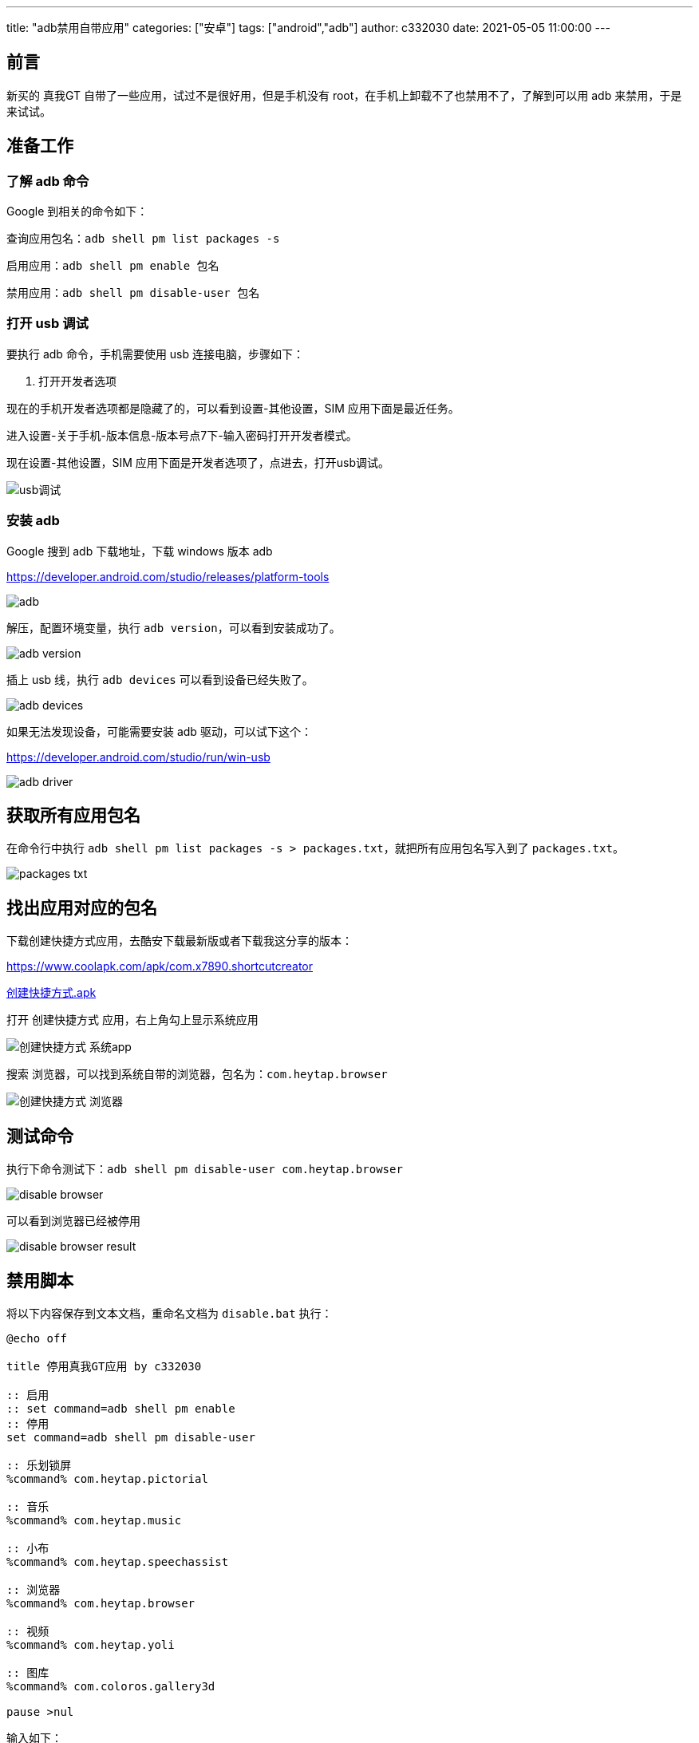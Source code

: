 ---
title: "adb禁用自带应用"
categories: ["安卓"]
tags: ["android","adb"]
author: c332030
date: 2021-05-05 11:00:00
---

== 前言

新买的 真我GT 自带了一些应用，试过不是很好用，但是手机没有 root，在手机上卸载不了也禁用不了，了解到可以用 adb 来禁用，于是来试试。

== 准备工作

=== 了解 adb 命令

Google 到相关的命令如下：

查询应用包名：`adb shell pm list packages -s`

启用应用：`adb shell pm enable 包名`

禁用应用：`adb shell pm disable-user 包名`

=== 打开 usb 调试

要执行 adb 命令，手机需要使用 usb 连接电脑，步骤如下：

. 打开开发者选项

现在的手机开发者选项都是隐藏了的，可以看到设置-其他设置，SIM 应用下面是最近任务。

进入设置-关于手机-版本信息-版本号点7下-输入密码打开开发者模式。

现在设置-其他设置，SIM 应用下面是开发者选项了，点进去，打开usb调试。

image::usb调试.gif[]

=== 安装 adb

Google 搜到 adb 下载地址，下载 windows 版本 adb

link:https://developer.android.com/studio/releases/platform-tools[]

image::adb.png[]

解压，配置环境变量，执行 `adb version`，可以看到安装成功了。

image::adb-version.png[]

插上 usb 线，执行 `adb devices` 可以看到设备已经失败了。

image::adb-devices.png[]

如果无法发现设备，可能需要安装 adb 驱动，可以试下这个：

link:https://developer.android.com/studio/run/win-usb[]

image::adb-driver.png[]

== 获取所有应用包名

在命令行中执行 `adb shell pm list packages -s > packages.txt`，就把所有应用包名写入到了 `packages.txt`。

image::packages-txt.png[]

== 找出应用对应的包名

下载创建快捷方式应用，去酷安下载最新版或者下载我这分享的版本：

link:https://www.coolapk.com/apk/com.x7890.shortcutcreator[]

link:创建快捷方式.apk[]

打开 `创建快捷方式` 应用，右上角勾上显示系统应用

image::创建快捷方式-系统app.jpg[]

搜索 `浏览器`，可以找到系统自带的浏览器，包名为：`com.heytap.browser`

image::创建快捷方式-浏览器.jpg[]

== 测试命令

执行下命令测试下：`adb shell pm disable-user com.heytap.browser`

image::disable-browser.png[]

可以看到浏览器已经被停用

image::disable-browser-result.jpg[]

== 禁用脚本

将以下内容保存到文本文档，重命名文档为 `disable.bat` 执行：

[source,shell script]
----
@echo off

title 停用真我GT应用 by c332030

:: 启用
:: set command=adb shell pm enable
:: 停用
set command=adb shell pm disable-user

:: 乐划锁屏
%command% com.heytap.pictorial

:: 音乐
%command% com.heytap.music

:: 小布
%command% com.heytap.speechassist

:: 浏览器
%command% com.heytap.browser

:: 视频
%command% com.heytap.yoli

:: 图库
%command% com.coloros.gallery3d

pause >nul

----

输入如下：

image::disable-script-output.png[]

在 `bat` 中，双冒号是注释，启用应用时注释/取消注释对应的命令。

== 后记

玩机过的老哥就会注意到，这里只是禁用了，没有清除应用数据，我有找到清除应用的命令：`adb shell pm clear 包名`，但是执行时却报错了，大意是真我禁用了这个命令，其他品牌可以试试，我这是手动清的数据。

+++ <details><summary> +++
错误日志:
+++ </summary><div> +++
----
Exception occurred while executing 'clear':
java.lang.SecurityException: adb clearing user data is forbidden.
        at com.android.server.pm.OplusClearDataProtectManager.interceptClearUserDataIfNeeded(OplusClearDataProtectManager.java:87)
        at com.android.server.pm.OplusBasePackageManagerService$OplusPackageManagerInternalImpl.interceptClearUserDataIfNeeded(OplusBasePackageManagerService.java:490)
        at com.android.server.am.ActivityManagerService.clearApplicationUserData(ActivityManagerService.java:4692)
        at com.android.server.pm.PackageManagerShellCommand.runClear(PackageManagerShellCommand.java:2148)
        at com.android.server.pm.PackageManagerShellCommand.onCommand(PackageManagerShellCommand.java:237)
        at android.os.BasicShellCommandHandler.exec(BasicShellCommandHandler.java:98)
        at android.os.ShellCommand.exec(ShellCommand.java:44)
        at com.android.server.pm.PackageManagerService.onShellCommand(PackageManagerService.java:23342)
        at android.os.Binder.shellCommand(Binder.java:936)
        at android.os.Binder.onTransact(Binder.java:820)
        at android.content.pm.IPackageManager$Stub.onTransact(IPackageManager.java:4603)
        at com.android.server.pm.PackageManagerService.onTransact(PackageManagerService.java:4844)
        at com.android.server.pm.OplusPackageManagerService.onTransact(OplusPackageManagerService.java:150)
        at android.os.Binder.execTransactInternal(Binder.java:1166)
        at android.os.Binder.execTransact(Binder.java:1130)
----
+++ </div></details> +++

